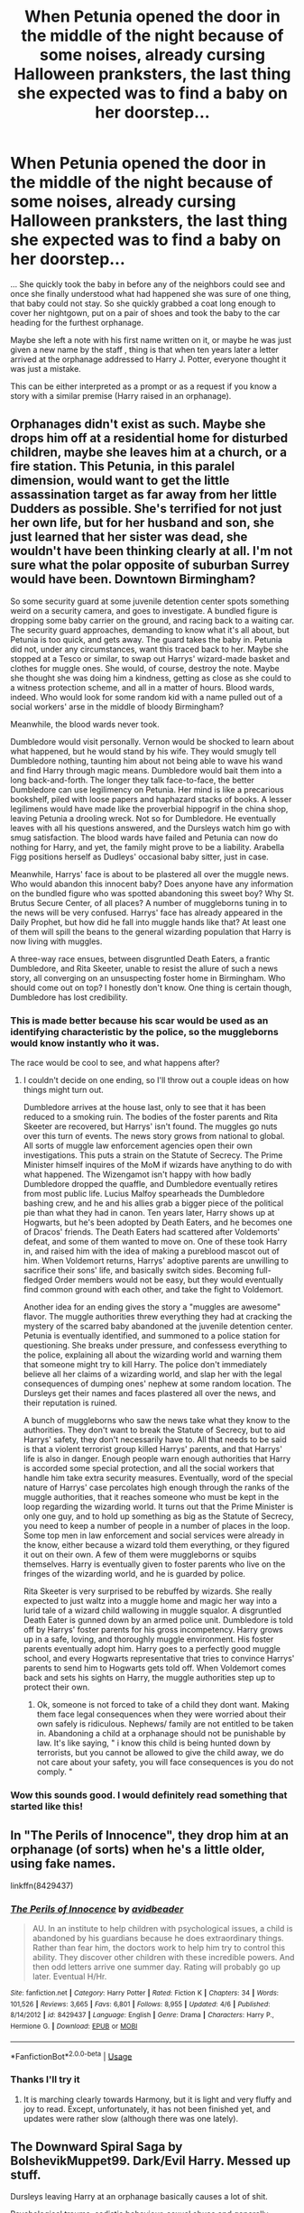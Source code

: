 #+TITLE: When Petunia opened the door in the middle of the night because of some noises, already cursing Halloween pranksters, the last thing she expected was to find a baby on her doorstep...

* When Petunia opened the door in the middle of the night because of some noises, already cursing Halloween pranksters, the last thing she expected was to find a baby on her doorstep...
:PROPERTIES:
:Author: Wendysbooks
:Score: 23
:DateUnix: 1587832890.0
:DateShort: 2020-Apr-25
:FlairText: Prompt
:END:
... She quickly took the baby in before any of the neighbors could see and once she finally understood what had happened she was sure of one thing, that baby could not stay. So she quickly grabbed a coat long enough to cover her nightgown, put on a pair of shoes and took the baby to the car heading for the furthest orphanage.

Maybe she left a note with his first name written on it, or maybe he was just given a new name by the staff , thing is that when ten years later a letter arrived at the orphanage addressed to Harry J. Potter, everyone thought it was just a mistake.

This can be either interpreted as a prompt or as a request if you know a story with a similar premise (Harry raised in an orphanage).


** Orphanages didn't exist as such. Maybe she drops him off at a residential home for disturbed children, maybe she leaves him at a church, or a fire station. This Petunia, in this paralel dimension, would want to get the little assassination target as far away from her little Dudders as possible. She's terrified for not just her own life, but for her husband and son, she just learned that her sister was dead, she wouldn't have been thinking clearly at all. I'm not sure what the polar opposite of suburban Surrey would have been. Downtown Birmingham?

So some security guard at some juvenile detention center spots something weird on a security camera, and goes to investigate. A bundled figure is dropping some baby carrier on the ground, and racing back to a waiting car. The security guard approaches, demanding to know what it's all about, but Petunia is too quick, and gets away. The guard takes the baby in. Petunia did not, under any circumstances, want this traced back to her. Maybe she stopped at a Tesco or similar, to swap out Harrys' wizard-made basket and clothes for muggle ones. She would, of course, destroy the note. Maybe she thought she was doing him a kindness, getting as close as she could to a witness protection scheme, and all in a matter of hours. Blood wards, indeed. Who would look for some random kid with a name pulled out of a social workers' arse in the middle of bloody Birmingham?

Meanwhile, the blood wards never took.

Dumbledore would visit personally. Vernon would be shocked to learn about what happened, but he would stand by his wife. They would smugly tell Dumbledore nothing, taunting him about not being able to wave his wand and find Harry through magic means. Dumbledore would bait them into a long back-and-forth. The longer they talk face-to-face, the better Dumbledore can use legilimency on Petunia. Her mind is like a precarious bookshelf, piled with loose papers and haphazard stacks of books. A lesser legilimens would have made like the proverbial hippogrif in the china shop, leaving Petunia a drooling wreck. Not so for Dumbledore. He eventually leaves with all his questions answered, and the Dursleys watch him go with smug satisfaction. The blood wards have failed and Petunia can now do nothing for Harry, and yet, the family might prove to be a liability. Arabella Figg positions herself as Dudleys' occasional baby sitter, just in case.

Meanwhile, Harrys' face is about to be plastered all over the muggle news. Who would abandon this innocent baby? Does anyone have any information on the bundled figure who was spotted abandoning this sweet boy? Why St. Brutus Secure Center, of all places? A number of muggleborns tuning in to the news will be very confused. Harrys' face has already appeared in the Daily Prophet, but how did he fall into muggle hands like that? At least one of them will spill the beans to the general wizarding population that Harry is now living with muggles.

A three-way race ensues, between disgruntled Death Eaters, a frantic Dumbledore, and Rita Skeeter, unable to resist the allure of such a news story, all converging on an unsuspecting foster home in Birmingham. Who should come out on top? I honestly don't know. One thing is certain though, Dumbledore has lost credibility.
:PROPERTIES:
:Author: shuffling-through
:Score: 24
:DateUnix: 1587843239.0
:DateShort: 2020-Apr-26
:END:

*** This is made better because his scar would be used as an identifying characteristic by the police, so the muggleborns would know instantly who it was.

The race would be cool to see, and what happens after?
:PROPERTIES:
:Author: Kellar21
:Score: 12
:DateUnix: 1587847476.0
:DateShort: 2020-Apr-26
:END:

**** I couldn't decide on one ending, so I'll throw out a couple ideas on how things might turn out.

Dumbledore arrives at the house last, only to see that it has been reduced to a smoking ruin. The bodies of the foster parents and Rita Skeeter are recovered, but Harrys' isn't found. The muggles go nuts over this turn of events. The news story grows from national to global. All sorts of muggle law enforcement agencies open their own investigations. This puts a strain on the Statute of Secrecy. The Prime Minister himself inquires of the MoM if wizards have anything to do with what happened. The Wizengamot isn't happy with how badly Dumbledore dropped the quaffle, and Dumbledore eventually retires from most public life. Lucius Malfoy spearheads the Dumbledore bashing crew, and he and his allies grab a bigger piece of the political pie than what they had in canon. Ten years later, Harry shows up at Hogwarts, but he's been adopted by Death Eaters, and he becomes one of Dracos' friends. The Death Eaters had scattered after Voldemorts' defeat, and some of them wanted to move on. One of these took Harry in, and raised him with the idea of making a pureblood mascot out of him. When Voldemort returns, Harrys' adoptive parents are unwilling to sacrifice their sons' life, and basically switch sides. Becoming full-fledged Order members would not be easy, but they would eventually find common ground with each other, and take the fight to Voldemort.

Another idea for an ending gives the story a "muggles are awesome" flavor. The muggle authorities threw everything they had at cracking the mystery of the scarred baby abandoned at the juvenile detention center. Petunia is eventually identified, and summoned to a police station for questioning. She breaks under pressure, and confessess everything to the police, explaining all about the wizarding world and warning them that someone might try to kill Harry. The police don't immediately believe all her claims of a wizarding world, and slap her with the legal consequences of dumping ones' nephew at some random location. The Dursleys get their names and faces plastered all over the news, and their reputation is ruined.

A bunch of muggleborns who saw the news take what they know to the authorities. They don't want to break the Statute of Secrecy, but to aid Harrys' safety, they don't necessarily have to. All that needs to be said is that a violent terrorist group killed Harrys' parents, and that Harrys' life is also in danger. Enough people warn enough authorities that Harry is accorded some special protection, and all the social workers that handle him take extra security measures. Eventually, word of the special nature of Harrys' case percolates high enough through the ranks of the muggle authorities, that it reaches someone who must be kept in the loop regarding the wizarding world. It turns out that the Prime Minister is only one guy, and to hold up something as big as the Statute of Secrecy, you need to keep a number of people in a number of places in the loop. Some top men in law enforcement and social services were already in the know, either because a wizard told them everything, or they figured it out on their own. A few of them were muggleborns or squibs themselves. Harry is eventually given to foster parents who live on the fringes of the wizarding world, and he is guarded by police.

Rita Skeeter is very surprised to be rebuffed by wizards. She really expected to just waltz into a muggle home and magic her way into a lurid tale of a wizard child wallowing in muggle squalor. A disgruntled Death Eater is gunned down by an armed police unit. Dumbledore is told off by Harrys' foster parents for his gross incompetency. Harry grows up in a safe, loving, and thoroughly muggle environment. His foster parents eventually adopt him. Harry goes to a perfectly good muggle school, and every Hogwarts representative that tries to convince Harrys' parents to send him to Hogwarts gets told off. When Voldemort comes back and sets his sights on Harry, the muggle authorities step up to protect their own.
:PROPERTIES:
:Author: shuffling-through
:Score: 12
:DateUnix: 1587852378.0
:DateShort: 2020-Apr-26
:END:

***** Ok, someone is not forced to take of a child they dont want. Making them face legal consequences when they were worried about their own safely is ridiculous. Nephews/ family are not entitled to be taken in. Abandoning a child at a orphanage should not be punishable by law. It's like saying, " i know this child is being hunted down by terrorists, but you cannot be allowed to give the child away, we do not care about your safety, you will face consequences is you do not comply. "
:PROPERTIES:
:Author: M3H---
:Score: 1
:DateUnix: 1598022300.0
:DateShort: 2020-Aug-21
:END:


*** Wow this sounds good. I would definitely read something that started like this!
:PROPERTIES:
:Author: Wendysbooks
:Score: 4
:DateUnix: 1587847791.0
:DateShort: 2020-Apr-26
:END:


** In "The Perils of Innocence", they drop him at an orphanage (of sorts) when he's a little older, using fake names.

linkffn(8429437)
:PROPERTIES:
:Author: Starfox5
:Score: 6
:DateUnix: 1587836911.0
:DateShort: 2020-Apr-25
:END:

*** [[https://www.fanfiction.net/s/8429437/1/][*/The Perils of Innocence/*]] by [[https://www.fanfiction.net/u/901792/avidbeader][/avidbeader/]]

#+begin_quote
  AU. In an institute to help children with psychological issues, a child is abandoned by his guardians because he does extraordinary things. Rather than fear him, the doctors work to help him try to control this ability. They discover other children with these incredible powers. And then odd letters arrive one summer day. Rating will probably go up later. Eventual H/Hr.
#+end_quote

^{/Site/:} ^{fanfiction.net} ^{*|*} ^{/Category/:} ^{Harry} ^{Potter} ^{*|*} ^{/Rated/:} ^{Fiction} ^{K} ^{*|*} ^{/Chapters/:} ^{34} ^{*|*} ^{/Words/:} ^{101,526} ^{*|*} ^{/Reviews/:} ^{3,665} ^{*|*} ^{/Favs/:} ^{6,801} ^{*|*} ^{/Follows/:} ^{8,955} ^{*|*} ^{/Updated/:} ^{4/6} ^{*|*} ^{/Published/:} ^{8/14/2012} ^{*|*} ^{/id/:} ^{8429437} ^{*|*} ^{/Language/:} ^{English} ^{*|*} ^{/Genre/:} ^{Drama} ^{*|*} ^{/Characters/:} ^{Harry} ^{P.,} ^{Hermione} ^{G.} ^{*|*} ^{/Download/:} ^{[[http://www.ff2ebook.com/old/ffn-bot/index.php?id=8429437&source=ff&filetype=epub][EPUB]]} ^{or} ^{[[http://www.ff2ebook.com/old/ffn-bot/index.php?id=8429437&source=ff&filetype=mobi][MOBI]]}

--------------

*FanfictionBot*^{2.0.0-beta} | [[https://github.com/tusing/reddit-ffn-bot/wiki/Usage][Usage]]
:PROPERTIES:
:Author: FanfictionBot
:Score: 2
:DateUnix: 1587836935.0
:DateShort: 2020-Apr-25
:END:


*** Thanks I'll try it
:PROPERTIES:
:Author: Wendysbooks
:Score: 1
:DateUnix: 1587838145.0
:DateShort: 2020-Apr-25
:END:

**** It is marching clearly towards Harmony, but it is light and very fluffy and joy to read. Except, unfortunately, it has not been finished yet, and updates were rather slow (although there was one lately).
:PROPERTIES:
:Author: ceplma
:Score: 3
:DateUnix: 1587840453.0
:DateShort: 2020-Apr-25
:END:


** The Downward Spiral Saga by BolshevikMuppet99. Dark/Evil Harry. Messed up stuff.

Dursleys leaving Harry at an orphanage basically causes a lot of shit.

Psychological trauma, sadistic behaviour, sexual abuse and generally depressing stuff.

linkffn(12867536)
:PROPERTIES:
:Score: 4
:DateUnix: 1587833888.0
:DateShort: 2020-Apr-25
:END:

*** Well I was thinking of something a bit lighter, maybe Harry going Hogwarts having lots of fun misunderstandings or things like that... But thanks regardless.
:PROPERTIES:
:Author: Wendysbooks
:Score: 5
:DateUnix: 1587834721.0
:DateShort: 2020-Apr-25
:END:


** So its pretty dark and gets depressing but the orphanage causes a lot of his trauma linkao3(7322935)
:PROPERTIES:
:Author: LurkingFromTheShadow
:Score: 2
:DateUnix: 1587886843.0
:DateShort: 2020-Apr-26
:END:

*** [[https://archiveofourown.org/works/7322935][*/Antithesis/*]] by [[https://www.archiveofourown.org/users/Oceanbreeze7/pseuds/Oceanbreeze7][/Oceanbreeze7/]]

#+begin_quote
  Revenge is the misguided attempt to transform shame and pain into pride. Being forsaken and neglected, ignored and forgotten, revenge seems a fairly competent obligation at this point.Skylar is the boy who lived, that's why he's important. I'm not Skylar.Going to Hogwarts is part of the plan, waking the basilisk is part of the plan, taking potions, learning spells, being tortured, murdering others, watching people di-   I'm going to tell you a story, although it's a bit long. I'm going to make you listen, because I want you to understand how you made me a monster. I'll call this story antithesis, and you're going to learn every single moment where things went wrong. I want you to cry, and beg for me to kill you, and when I'm done with this, you're going to want to do that to yourself. You're going to listen, because in the end, you owe me that much. You owe me so much more, but here we are, and this is how it's going to end. Who knows, maybe this useless battle between you and me and this bloody world, well, maybe we always were fated to kill each other. Do you know what it is like to be unmade?
#+end_quote

^{/Site/:} ^{Archive} ^{of} ^{Our} ^{Own} ^{*|*} ^{/Fandoms/:} ^{Harry} ^{Potter} ^{-} ^{J.} ^{K.} ^{Rowling,} ^{Fantastic} ^{Beasts} ^{and} ^{Where} ^{to} ^{Find} ^{Them} ^{<Movies>} ^{*|*} ^{/Published/:} ^{2016-06-27} ^{*|*} ^{/Completed/:} ^{2018-10-31} ^{*|*} ^{/Words/:} ^{417155} ^{*|*} ^{/Chapters/:} ^{81/81} ^{*|*} ^{/Comments/:} ^{1526} ^{*|*} ^{/Kudos/:} ^{3782} ^{*|*} ^{/Bookmarks/:} ^{944} ^{*|*} ^{/Hits/:} ^{99176} ^{*|*} ^{/ID/:} ^{7322935} ^{*|*} ^{/Download/:} ^{[[https://archiveofourown.org/downloads/7322935/Antithesis.epub?updated_at=1578997029][EPUB]]} ^{or} ^{[[https://archiveofourown.org/downloads/7322935/Antithesis.mobi?updated_at=1578997029][MOBI]]}

--------------

*FanfictionBot*^{2.0.0-beta} | [[https://github.com/tusing/reddit-ffn-bot/wiki/Usage][Usage]]
:PROPERTIES:
:Author: FanfictionBot
:Score: 2
:DateUnix: 1587886855.0
:DateShort: 2020-Apr-26
:END:


** linkao3(The Boys of Crowhill) is pretty close to this
:PROPERTIES:
:Author: Flye_Autumne
:Score: 1
:DateUnix: 1587879290.0
:DateShort: 2020-Apr-26
:END:

*** [[https://archiveofourown.org/works/5418194][*/The Boys of Crowhill/*]] by [[https://www.archiveofourown.org/users/tb_ll57/pseuds/tb_ll57][/tb_ll57/]]

#+begin_quote
  The note pinned to his collar read 'Harry J Potter - please accept'. The Dursleys had left him with nothing else but a pillow sack with half a sleeve of McVities biscuits, a mealy apple, and ten pounds.
#+end_quote

^{/Site/:} ^{Archive} ^{of} ^{Our} ^{Own} ^{*|*} ^{/Fandom/:} ^{Harry} ^{Potter} ^{-} ^{J.} ^{K.} ^{Rowling} ^{*|*} ^{/Published/:} ^{2015-12-14} ^{*|*} ^{/Completed/:} ^{2017-01-15} ^{*|*} ^{/Words/:} ^{230194} ^{*|*} ^{/Chapters/:} ^{33/33} ^{*|*} ^{/Comments/:} ^{1091} ^{*|*} ^{/Kudos/:} ^{1946} ^{*|*} ^{/Bookmarks/:} ^{468} ^{*|*} ^{/Hits/:} ^{50643} ^{*|*} ^{/ID/:} ^{5418194} ^{*|*} ^{/Download/:} ^{[[https://archiveofourown.org/downloads/5418194/The%20Boys%20of%20Crowhill.epub?updated_at=1578622321][EPUB]]} ^{or} ^{[[https://archiveofourown.org/downloads/5418194/The%20Boys%20of%20Crowhill.mobi?updated_at=1578622321][MOBI]]}

--------------

*FanfictionBot*^{2.0.0-beta} | [[https://github.com/tusing/reddit-ffn-bot/wiki/Usage][Usage]]
:PROPERTIES:
:Author: FanfictionBot
:Score: 2
:DateUnix: 1587879308.0
:DateShort: 2020-Apr-26
:END:


** There's a story by robst -linkffn(harry crow)- in a similar vein, where harry is taken to gringotts and is raised by the goblins
:PROPERTIES:
:Author: Cga4
:Score: -1
:DateUnix: 1587858600.0
:DateShort: 2020-Apr-26
:END:

*** [[https://www.fanfiction.net/s/8186071/1/][*/Harry Crow/*]] by [[https://www.fanfiction.net/u/1451358/RobSt][/RobSt/]]

#+begin_quote
  What will happen when a goblin-raised Harry arrives at Hogwarts. A Harry who has received training, already knows the prophecy and has no scar. With the backing of the goblin nation and Hogwarts herself. Complete.
#+end_quote

^{/Site/:} ^{fanfiction.net} ^{*|*} ^{/Category/:} ^{Harry} ^{Potter} ^{*|*} ^{/Rated/:} ^{Fiction} ^{T} ^{*|*} ^{/Chapters/:} ^{106} ^{*|*} ^{/Words/:} ^{737,006} ^{*|*} ^{/Reviews/:} ^{28,303} ^{*|*} ^{/Favs/:} ^{24,908} ^{*|*} ^{/Follows/:} ^{16,003} ^{*|*} ^{/Updated/:} ^{6/8/2014} ^{*|*} ^{/Published/:} ^{6/5/2012} ^{*|*} ^{/Status/:} ^{Complete} ^{*|*} ^{/id/:} ^{8186071} ^{*|*} ^{/Language/:} ^{English} ^{*|*} ^{/Characters/:} ^{<Harry} ^{P.,} ^{Hermione} ^{G.>} ^{*|*} ^{/Download/:} ^{[[http://www.ff2ebook.com/old/ffn-bot/index.php?id=8186071&source=ff&filetype=epub][EPUB]]} ^{or} ^{[[http://www.ff2ebook.com/old/ffn-bot/index.php?id=8186071&source=ff&filetype=mobi][MOBI]]}

--------------

*FanfictionBot*^{2.0.0-beta} | [[https://github.com/tusing/reddit-ffn-bot/wiki/Usage][Usage]]
:PROPERTIES:
:Author: FanfictionBot
:Score: 1
:DateUnix: 1587858616.0
:DateShort: 2020-Apr-26
:END:

**** Honestly, this is one of the best I've read.
:PROPERTIES:
:Author: Central1Springer
:Score: 1
:DateUnix: 1587871411.0
:DateShort: 2020-Apr-26
:END:
